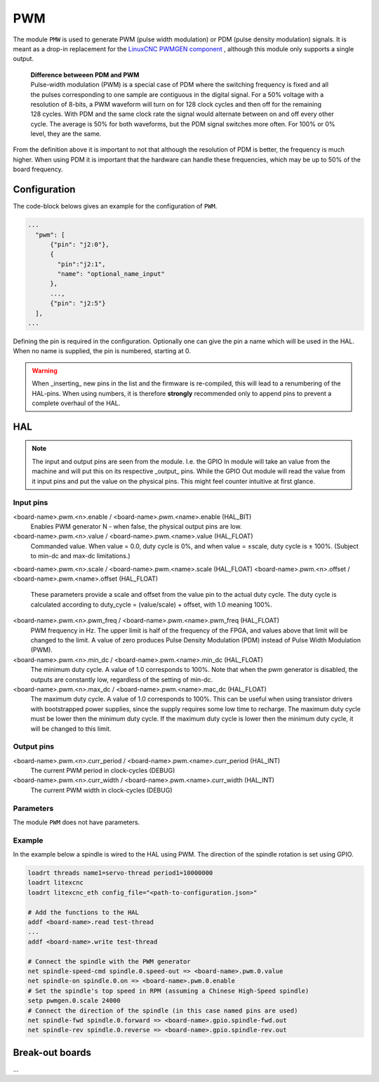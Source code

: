 ===
PWM
===

The module ``PMW`` is used to generate PWM (pulse width modulation) or PDM (pulse density modulation)
signals. It is meant as a drop-in replacement for the `LinuxCNC PWMGEN component <https://linuxcnc.org/docs/html/man/man9/pwmgen.9.html>`_ ,
although this module only supports a single output.

  | **Difference betweeen PDM and PWM**
  | Pulse-width modulation (PWM) is a special case of PDM where the switching frequency is fixed and all
  | the pulses corresponding to one sample are contiguous in the digital signal. For a 50% voltage with a
  | resolution of 8-bits, a PWM waveform will turn on for 128 clock cycles and then off for the remaining
  | 128 cycles. With PDM and the same clock rate the signal would alternate between on and off every other
  | cycle. The average is 50% for both waveforms, but the PDM signal switches more often. For 100% or 0%
  | level, they are the same.

From the definition above it is important to not that although the resolution of PDM is better, the frequency
is much higher. When using PDM it is important that the hardware can handle these frequencies, which may be
up to 50% of the board frequency.

Configuration
=============

The code-block belows gives an example for the configuration of ``PWM``.

.. code-block:: json

  ...
    "pwm": [
        {"pin": "j2:0"},
        {
          "pin":"j2:1",
          "name": "optional_name_input"
        },
        ...,
        {"pin": "j2:5"}
    ],
  ...

Defining the pin is required in the configuration. Optionally one can give the pin a name which
will be used in the HAL. When no name is supplied, the pin is numbered, starting at 0. 

.. warning::
  When _inserting_ new pins in the list and the firmware is re-compiled, this will lead to a renumbering
  of the HAL-pins. When using numbers, it is therefore **strongly** recommended only to append pins to 
  prevent a complete overhaul of the HAL.

HAL
===

.. note::
    The input and output pins are seen from the module. I.e. the GPIO In module will take an
    value from the machine and will put this on its respective _output_ pins. While the GPIO
    Out module will read the value from it input pins and put the value on the physical pins.
    This might feel counter intuitive at first glance.

Input pins
----------

<board-name>.pwm.<n>.enable / <board-name>.pwm.<name>.enable (HAL_BIT)
    Enables PWM generator N - when false, the physical output pins are low.
<board-name>.pwm.<n>.value / <board-name>.pwm.<name>.value (HAL_FLOAT)
    Commanded value. When value = 0.0, duty cycle is 0%, and when value = ±scale, duty cycle is
    ± 100%. (Subject to min-dc and max-dc limitations.)
<board-name>.pwm.<n>.scale / <board-name>.pwm.<name>.scale (HAL_FLOAT)
<board-name>.pwm.<n>.offset / <board-name>.pwm.<name>.offset (HAL_FLOAT)
    These parameters provide a scale and offset from the value pin to the actual duty cycle. 
    The duty cycle is calculated according to duty_cycle = (value/scale) + offset, with 1.0
    meaning 100%.
<board-name>.pwm.<n>.pwm_freq / <board-name>.pwm.<name>.pwm_freq (HAL_FLOAT)
    PWM frequency in Hz. The upper limit is half of the frequency of the FPGA, and values above 
    that limit will be changed to the limit. A value of zero produces Pulse Density Modulation 
    (PDM) instead of Pulse Width Modulation (PWM).
<board-name>.pwm.<n>.min_dc / <board-name>.pwm.<name>.min_dc (HAL_FLOAT)
    The minimum duty cycle. A value of 1.0 corresponds to 100%. Note that when the pwm generator
    is disabled, the outputs are constantly low, regardless of the setting of min-dc.
<board-name>.pwm.<n>.max_dc / <board-name>.pwm.<name>.mac_dc (HAL_FLOAT)
    The maximum duty cycle. A value of 1.0 corresponds to 100%. This can be useful when using
    transistor drivers with bootstrapped power supplies, since the supply requires some low
    time to recharge. The maximum duty cycle must be lower then the minimum duty cycle. If the 
    maximum duty cycle is lower then the minimum duty cycle, it will be changed to this limit.

Output pins
-----------

<board-name>.pwm.<n>.curr_period / <board-name>.pwm.<name>.curr_period (HAL_INT)
    The current PWM period in clock-cycles (DEBUG)
<board-name>.pwm.<n>.curr_width / <board-name>.pwm.<name>.curr_width (HAL_INT)
    The current PWM width in clock-cycles (DEBUG)

Parameters
----------

The module ``PWM`` does not have parameters.

Example
-------

In the example below a spindle is wired to the HAL using PWM. The direction of the
spindle rotation is set using GPIO.

.. code-block::

    loadrt threads name1=servo-thread period1=10000000
    loadrt litexcnc
    loadrt litexcnc_eth config_file="<path-to-configuration.json>"
    
    # Add the functions to the HAL
    addf <board-name>.read test-thread
    ...
    addf <board-name>.write test-thread

    # Connect the spindle with the PWM generator
    net spindle-speed-cmd spindle.0.speed-out => <board-name>.pwm.0.value
    net spindle-on spindle.0.on => <board-name>.pwm.0.enable
    # Set the spindle's top speed in RPM (assuming a Chinese High-Speed spindle)
    setp pwmgen.0.scale 24000
    # Connect the direction of the spindle (in this case named pins are used)
    net spindle-fwd spindle.0.forward => <board-name>.gpio.spindle-fwd.out
    net spindle-rev spindle.0.reverse => <board-name>.gpio.spindle-rev.out

Break-out boards
================

...
